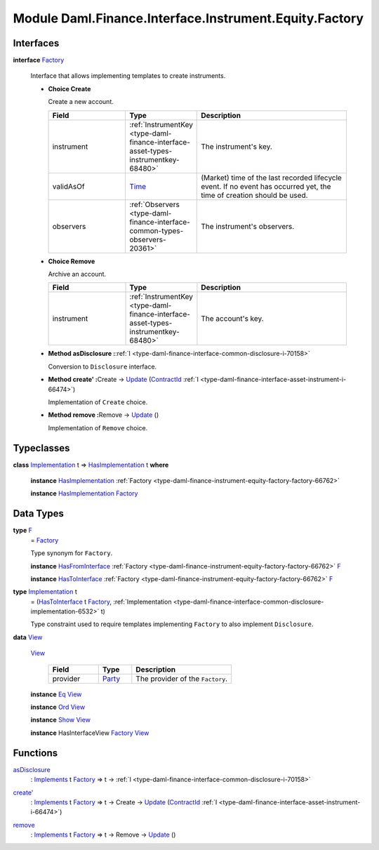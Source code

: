 .. Copyright (c) 2022 Digital Asset (Switzerland) GmbH and/or its affiliates. All rights reserved.
.. SPDX-License-Identifier: Apache-2.0

.. _module-daml-finance-interface-instrument-equity-factory-51096:

Module Daml.Finance.Interface.Instrument.Equity.Factory
============================================

Interfaces
----------

.. _type-daml-finance-interface-instrument-equity-factory-factory-50265:

**interface** `Factory <type-daml-finance-interface-instrument-equity-factory-factory-50265_>`_

  Interface that allows implementing templates to create instruments\.

  + **Choice Create**

    Create a new account\.

    .. list-table::
       :widths: 15 10 30
       :header-rows: 1

       * - Field
         - Type
         - Description
       * - instrument
         - :ref:`InstrumentKey <type-daml-finance-interface-asset-types-instrumentkey-68480>`
         - The instrument's key\.
       * - validAsOf
         - `Time <https://docs.daml.com/daml/stdlib/Prelude.html#type-da-internal-lf-time-63886>`_
         - (Market) time of the last recorded lifecycle event\. If no event has occurred yet, the time of creation should be used\.
       * - observers
         - :ref:`Observers <type-daml-finance-interface-common-types-observers-20361>`
         - The instrument's observers\.

  + **Choice Remove**

    Archive an account\.

    .. list-table::
       :widths: 15 10 30
       :header-rows: 1

       * - Field
         - Type
         - Description
       * - instrument
         - :ref:`InstrumentKey <type-daml-finance-interface-asset-types-instrumentkey-68480>`
         - The account's key\.

  + **Method asDisclosure \:**\ :ref:`I <type-daml-finance-interface-common-disclosure-i-70158>`

    Conversion to ``Disclosure`` interface\.

  + **Method create' \:**\ Create \-\> `Update <https://docs.daml.com/daml/stdlib/Prelude.html#type-da-internal-lf-update-68072>`_ (`ContractId <https://docs.daml.com/daml/stdlib/Prelude.html#type-da-internal-lf-contractid-95282>`_ :ref:`I <type-daml-finance-interface-asset-instrument-i-66474>`)

    Implementation of ``Create`` choice\.

  + **Method remove \:**\ Remove \-\> `Update <https://docs.daml.com/daml/stdlib/Prelude.html#type-da-internal-lf-update-68072>`_ ()

    Implementation of ``Remove`` choice\.

Typeclasses
-----------

.. _class-daml-finance-interface-instrument-equity-factory-hasimplementation-69542:

**class** `Implementation <type-daml-finance-interface-instrument-equity-factory-implementation-29362_>`_ t \=\> `HasImplementation <class-daml-finance-interface-instrument-equity-factory-hasimplementation-69542_>`_ t **where**

  **instance** `HasImplementation <class-daml-finance-interface-instrument-equity-factory-hasimplementation-69542_>`_ :ref:`Factory <type-daml-finance-instrument-equity-factory-factory-66762>`

  **instance** `HasImplementation <class-daml-finance-interface-instrument-equity-factory-hasimplementation-69542_>`_ `Factory <type-daml-finance-interface-instrument-equity-factory-factory-50265_>`_

Data Types
----------

.. _type-daml-finance-interface-instrument-equity-factory-f-7879:

**type** `F <type-daml-finance-interface-instrument-equity-factory-f-7879_>`_
  \= `Factory <type-daml-finance-interface-instrument-equity-factory-factory-50265_>`_

  Type synonym for ``Factory``\.

  **instance** `HasFromInterface <https://docs.daml.com/daml/stdlib/Prelude.html#class-da-internal-interface-hasfrominterface-43863>`_ :ref:`Factory <type-daml-finance-instrument-equity-factory-factory-66762>` `F <type-daml-finance-interface-instrument-equity-factory-f-7879_>`_

  **instance** `HasToInterface <https://docs.daml.com/daml/stdlib/Prelude.html#class-da-internal-interface-hastointerface-68104>`_ :ref:`Factory <type-daml-finance-instrument-equity-factory-factory-66762>` `F <type-daml-finance-interface-instrument-equity-factory-f-7879_>`_

.. _type-daml-finance-interface-instrument-equity-factory-implementation-29362:

**type** `Implementation <type-daml-finance-interface-instrument-equity-factory-implementation-29362_>`_ t
  \= (`HasToInterface <https://docs.daml.com/daml/stdlib/Prelude.html#class-da-internal-interface-hastointerface-68104>`_ t `Factory <type-daml-finance-interface-instrument-equity-factory-factory-50265_>`_, :ref:`Implementation <type-daml-finance-interface-common-disclosure-implementation-6532>` t)

  Type constraint used to require templates implementing ``Factory`` to also
  implement ``Disclosure``\.

.. _type-daml-finance-interface-instrument-equity-factory-view-89005:

**data** `View <type-daml-finance-interface-instrument-equity-factory-view-89005_>`_

  .. _constr-daml-finance-interface-instrument-equity-factory-view-54088:

  `View <constr-daml-finance-interface-instrument-equity-factory-view-54088_>`_

    .. list-table::
       :widths: 15 10 30
       :header-rows: 1

       * - Field
         - Type
         - Description
       * - provider
         - `Party <https://docs.daml.com/daml/stdlib/Prelude.html#type-da-internal-lf-party-57932>`_
         - The provider of the ``Factory``\.

  **instance** `Eq <https://docs.daml.com/daml/stdlib/Prelude.html#class-ghc-classes-eq-22713>`_ `View <type-daml-finance-interface-instrument-equity-factory-view-89005_>`_

  **instance** `Ord <https://docs.daml.com/daml/stdlib/Prelude.html#class-ghc-classes-ord-6395>`_ `View <type-daml-finance-interface-instrument-equity-factory-view-89005_>`_

  **instance** `Show <https://docs.daml.com/daml/stdlib/Prelude.html#class-ghc-show-show-65360>`_ `View <type-daml-finance-interface-instrument-equity-factory-view-89005_>`_

  **instance** HasInterfaceView `Factory <type-daml-finance-interface-instrument-equity-factory-factory-50265_>`_ `View <type-daml-finance-interface-instrument-equity-factory-view-89005_>`_

Functions
---------

.. _function-daml-finance-interface-instrument-equity-factory-asdisclosure-34905:

`asDisclosure <function-daml-finance-interface-instrument-equity-factory-asdisclosure-34905_>`_
  \: `Implements <https://docs.daml.com/daml/stdlib/Prelude.html#type-da-internal-interface-implements-92077>`_ t `Factory <type-daml-finance-interface-instrument-equity-factory-factory-50265_>`_ \=\> t \-\> :ref:`I <type-daml-finance-interface-common-disclosure-i-70158>`

.. _function-daml-finance-interface-instrument-equity-factory-createtick-90952:

`create' <function-daml-finance-interface-instrument-equity-factory-createtick-90952_>`_
  \: `Implements <https://docs.daml.com/daml/stdlib/Prelude.html#type-da-internal-interface-implements-92077>`_ t `Factory <type-daml-finance-interface-instrument-equity-factory-factory-50265_>`_ \=\> t \-\> Create \-\> `Update <https://docs.daml.com/daml/stdlib/Prelude.html#type-da-internal-lf-update-68072>`_ (`ContractId <https://docs.daml.com/daml/stdlib/Prelude.html#type-da-internal-lf-contractid-95282>`_ :ref:`I <type-daml-finance-interface-asset-instrument-i-66474>`)

.. _function-daml-finance-interface-instrument-equity-factory-remove-44012:

`remove <function-daml-finance-interface-instrument-equity-factory-remove-44012_>`_
  \: `Implements <https://docs.daml.com/daml/stdlib/Prelude.html#type-da-internal-interface-implements-92077>`_ t `Factory <type-daml-finance-interface-instrument-equity-factory-factory-50265_>`_ \=\> t \-\> Remove \-\> `Update <https://docs.daml.com/daml/stdlib/Prelude.html#type-da-internal-lf-update-68072>`_ ()
